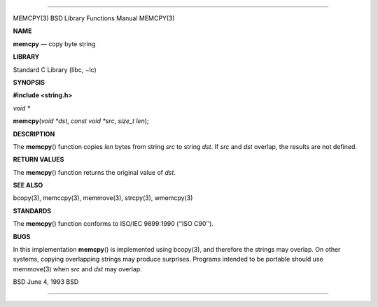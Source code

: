 --------------

MEMCPY(3) BSD Library Functions Manual MEMCPY(3)

**NAME**

**memcpy** — copy byte string

**LIBRARY**

Standard C Library (libc, −lc)

**SYNOPSIS**

**#include <string.h>**

*void \**

**memcpy**\ (*void *dst*, *const void *src*, *size_t len*);

**DESCRIPTION**

The **memcpy**\ () function copies *len* bytes from string *src* to
string *dst*. If *src* and *dst* overlap, the results are not defined.

**RETURN VALUES**

The **memcpy**\ () function returns the original value of *dst*.

**SEE ALSO**

bcopy(3), memccpy(3), memmove(3), strcpy(3), wmemcpy(3)

**STANDARDS**

The **memcpy**\ () function conforms to ISO/IEC 9899:1990 (‘‘ISO C90’’).

**BUGS**

In this implementation **memcpy**\ () is implemented using bcopy(3), and
therefore the strings may overlap. On other systems, copying overlapping
strings may produce surprises. Programs intended to be portable should
use memmove(3) when *src* and *dst* may overlap.

BSD June 4, 1993 BSD

--------------
